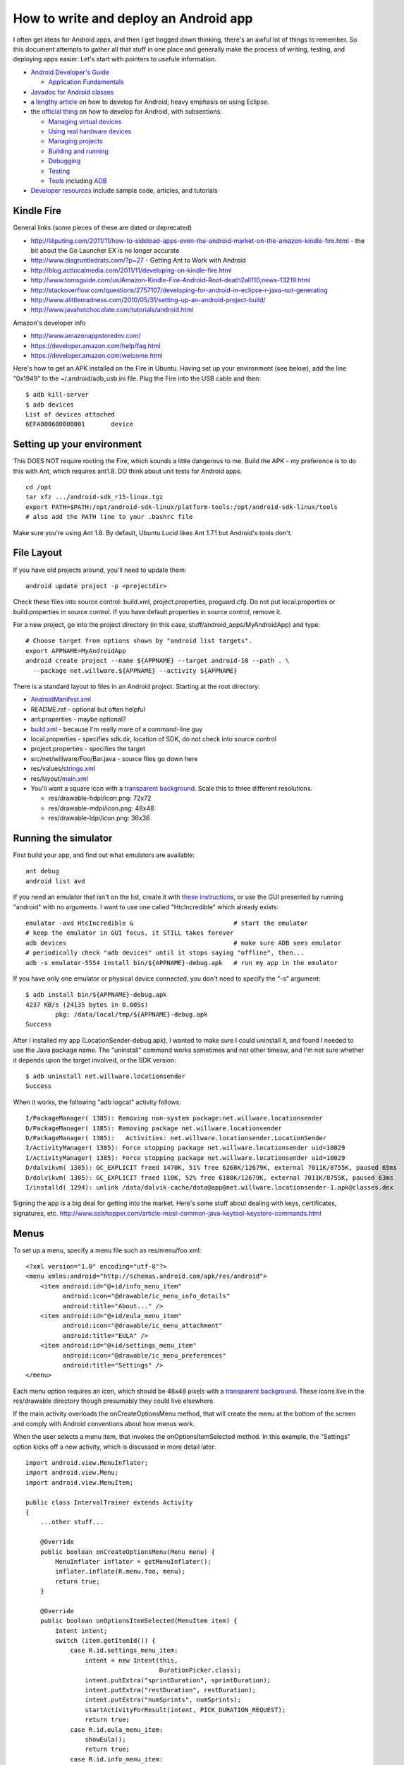 How to write and deploy an Android app
======================================

I often get ideas for Android apps, and then I get bogged down thinking,
there's an awful lot of things to remember. So this document attempts to
gather all that stuff in one place and generally make the process of writing,
testing, and deploying apps easier. Let's start with pointers to usefule
information.

* `Android Developer's Guide`_

  - `Application Fundamentals`_

* `Javadoc for Android classes`_
* a `lengthy article`_ on how to develop for Android; heavy emphasis on using
  Eclipse.
* the `official thing`_ on how to develop for Android, with subsections:

  - `Managing virtual devices`_
  - `Using real hardware devices`_
  - `Managing projects`_
  - `Building and running`_
  - `Debugging`_
  - `Testing`_
  - `Tools`_ including `ADB`_

* `Developer resources`_ include sample code, articles, and tutorials

.. _`Android Developer's Guide`: http://developer.android.com/guide/index.html
.. _`Application Fundamentals`: http://developer.android.com/guide/topics/fundamentals.html
.. _`Javadoc for Android classes`: http://developer.android.com/reference/packages.html
.. _`lengthy article`: http://www.vogella.de/articles/Android/article.html
.. _`official thing`: http://developer.android.com/guide/developing/index.html

.. _`Managing virtual devices`: http://developer.android.com/guide/developing/devices/index.html
.. _`Using real hardware devices`: http://developer.android.com/guide/developing/device.html
.. _`Managing projects`: http://developer.android.com/guide/developing/projects/index.html
.. _`Building and running`: http://developer.android.com/guide/developing/building/index.html
.. _`Debugging`: http://developer.android.com/guide/developing/debugging/index.html
.. _`Testing`: http://developer.android.com/guide/developing/testing/index.html
.. _`Tools`: http://developer.android.com/guide/developing/tools/index.html
.. _`ADB`: http://developer.android.com/guide/developing/tools/adb.html

.. _`Developer resources`: http://developer.android.com/resources/index.html

Kindle Fire
-----------

General links (some pieces of these are dated or deprecated)

* http://liliputing.com/2011/11/how-to-sideload-apps-even-the-android-market-on-the-amazon-kindle-fire.html - the bit about the Go Launcher EX is no longer accurate
* http://www.disgruntledrats.com/?p=27 - Getting Ant to Work with Android
* http://blog.actlocalmedia.com/2011/11/developing-on-kindle-fire.html
* http://www.tomsguide.com/us/Amazon-Kindle-Fire-Android-Root-death2all110,news-13219.html
* http://stackoverflow.com/questions/2757107/developing-for-android-in-eclipse-r-java-not-generating
* http://www.alittlemadness.com/2010/05/31/setting-up-an-android-project-build/
* http://www.javahotchocolate.com/tutorials/android.html

Amazon's developer info

* http://www.amazonappstoredev.com/
* https://developer.amazon.com/help/faq.html
* https://developer.amazon.com/welcome.html

Here's how to get an APK installed on the Fire in Ubuntu. Having set up your
environment (see below), add the line "0x1949" to the ~/.android/adb_usb.ini
file. Plug the Fire into the USB cable and then::

 $ adb kill-server
 $ adb devices
 List of devices attached
 6EFA000600000001	device

Setting up your environment
---------------------------

This DOES NOT require rooting the Fire, which sounds a little dangerous to me.
Build the APK - my preference is to do this with Ant, which requires ant1.8.
DO think about unit tests for Android apps.

::

 cd /opt
 tar xfz .../android-sdk_r15-linux.tgz 
 export PATH=$PATH:/opt/android-sdk-linux/platform-tools:/opt/android-sdk-linux/tools
 # also add the PATH line to your .bashrc file

Make sure you're using Ant 1.8. By default, Ubuntu Lucid likes Ant 1.7.1 but
Android's tools don't.



File Layout
-----------

If you have old projects around, you'll need to update them::

 android update project -p <projectdir>

Check these files into source control: build.xml, project.properties,
proguard.cfg. Do not put local.properties or build.properties in source
control. If you have default.properties in source control, remove it.

For a new project, go into the project directory (in this case,
stuff/android_apps/MyAndroidApp) and type::

 # Choose target from options shown by "android list targets".
 export APPNAME=MyAndroidApp
 android create project --name ${APPNAME} --target android-10 --path . \
   --package net.willware.${APPNAME} --activity ${APPNAME}

There is a standard layout to files in an Android project. Starting at the
root directory:

* `AndroidManifest.xml`_
* README.rst - optional but often helpful
* ant.properties - maybe optional?
* `build.xml`_ - because I'm really more of a command-line guy
* local.properties - specifies sdk.dir, location of SDK, do not check into
  source control
* project.properties - specifies the target
* src/net/willware/Foo/Bar.java - source files go down here
* res/values/`strings.xml`_
* res/layout/`main.xml`_
* You'll want a square icon with a `transparent background`_. Scale this to
  three different resolutions.

  * res/drawable-hdpi/icon.png: 72x72
  * res/drawable-mdpi/icon.png: 48x48
  * res/drawable-ldpi/icon.png: 36x36

.. image:: CryptoThing/res/drawable-hdpi/icon.png
   :height: 72
   :width: 72
   :alt: 72x72
.. image:: CryptoThing/res/drawable-mdpi/icon.png
   :height: 48
   :width: 48
   :alt: 48x48
.. image:: CryptoThing/res/drawable-ldpi/icon.png
   :height: 36
   :width: 36
   :alt: 36x36

.. _`AndroidManifest.xml`: http://developer.android.com/guide/topics/manifest/manifest-intro.html
.. _`build.xml`: http://developer.android.com/resources/tutorials/hello-world.html#noeclipse
.. _`main.xml`: http://developer.android.com/resources/tutorials/hello-world.html#upgrading
.. _`strings.xml`: http://developer.android.com/guide/topics/resources/string-resource.html
.. _`transparent background`: http://docs.gimp.org/en/gimp-using-web-transparency.html

Running the simulator
---------------------

First build your app, and find out what emulators are available::

 ant debug
 android list avd

If you need an emulator that isn't on the list, create it with `these
instructions`_, or use the GUI presented by running "android" with no
arguments. I want to use one called "HtcIncredible" which already exists::

 emulator -avd HtcIncredible &                           # start the emulator
 # keep the emulator in GUI focus, it STILL takes forever
 adb devices                                             # make sure ADB sees emulator
 # periodically check "adb devices" until it stops saying "offline", then...
 adb -s emulator-5554 install bin/${APPNAME}-debug.apk   # run my app in the emulator

.. _`these instructions`: http://developer.android.com/guide/developing/devices/managing-avds-cmdline.html#AVDCmdLine

If you have only one emulator or physical device connected, you don't need
to specify the "-s" argument::

 $ adb install bin/${APPNAME}-debug.apk 
 4237 KB/s (24135 bytes in 0.005s)
         pkg: /data/local/tmp/${APPNAME}-debug.apk
 Success

After I installed my app (LocationSender-debug.apk), I wanted to make sure I
could uninstall it, and found I needed to use the Java package name. The
"uninstall" command works sometimes and not other timesw, and I'm not sure
whether it depends upon the target involved, or the SDK version::

 $ adb uninstall net.willware.locationsender
 Success

When it works, the following "adb logcat" activity follows::

 I/PackageManager( 1385): Removing non-system package:net.willware.locationsender
 D/PackageManager( 1385): Removing package net.willware.locationsender
 D/PackageManager( 1385):   Activities: net.willware.locationsender.LocationSender
 I/ActivityManager( 1385): Force stopping package net.willware.locationsender uid=10029
 I/ActivityManager( 1385): Force stopping package net.willware.locationsender uid=10029
 D/dalvikvm( 1385): GC_EXPLICIT freed 1470K, 51% free 6268K/12679K, external 7011K/8755K, paused 65ms
 D/dalvikvm( 1385): GC_EXPLICIT freed 110K, 52% free 6180K/12679K, external 7011K/8755K, paused 63ms
 I/installd( 1294): unlink /data/dalvik-cache/data@app@net.willware.locationsender-1.apk@classes.dex


Signing the app is a big deal for getting into the market. Here's some stuff about
dealing with keys, certificates, signatures, etc.
http://www.sslshopper.com/article-most-common-java-keytool-keystore-commands.html

Menus
-----

To set up a menu, specify a menu file such as res/menu/foo.xml::

 <?xml version="1.0" encoding="utf-8"?>
 <menu xmlns:android="http://schemas.android.com/apk/res/android">
     <item android:id="@+id/info_menu_item"
           android:icon="@drawable/ic_menu_info_details"
           android:title="About..." />
     <item android:id="@+id/eula_menu_item"
           android:icon="@drawable/ic_menu_attachment"
           android:title="EULA" />
     <item android:id="@+id/settings_menu_item"
           android:icon="@drawable/ic_menu_preferences"
           android:title="Settings" />
 </menu>

Each menu option requires an icon, which should be 48x48 pixels with a
`transparent background`_. These icons live in the res/drawable directory
though presumably they could live elsewhere.

.. image:: IntervalTrainer/res/drawable/ic_menu_preferences.png
   :height: 48
   :width: 48
   :alt: 48x48

If the main activity overloads the onCreateOptionsMenu method, that will
create the menu at the bottom of the screen and comply with Android
conventions about how menus work.

When the user selects a menu item, that invokes the onOptionsItemSelected
method. In this example, the "Settings" option kicks off a new activity,
which is discussed in more detail later::

 import android.view.MenuInflater;
 import android.view.Menu;
 import android.view.MenuItem;
 
 public class IntervalTrainer extends Activity
 {
     ...other stuff...
 
     @Override
     public boolean onCreateOptionsMenu(Menu menu) {
         MenuInflater inflater = getMenuInflater();
         inflater.inflate(R.menu.foo, menu);
         return true;
     }
 
     @Override
     public boolean onOptionsItemSelected(MenuItem item) {
         Intent intent;
         switch (item.getItemId()) {
             case R.id.settings_menu_item:
                 intent = new Intent(this,
                                     DurationPicker.class);
                 intent.putExtra("sprintDuration", sprintDuration);
                 intent.putExtra("restDuration", restDuration);
                 intent.putExtra("numSprints", numSprints);
                 startActivityForResult(intent, PICK_DURATION_REQUEST);
                 return true;
             case R.id.eula_menu_item:
                 showEula();
                 return true;
             case R.id.info_menu_item:
                 showAbout();
                 return true;
             default:
                 return super.onOptionsItemSelected(item);
         }
     }
 }

Activities and Intents
----------------------

Sometimes you are in one screen doing one thing, and you want to switch to
another screen to do something else. For instance you might want to select
the duration in minutes for your exercise, using the DurationPicker class
defined in the IntervalTrainingTimer app. In AndroidManifest.xml, we define
the DurationPicker activity within the application tag::

    <activity android:name="DurationPicker"
              android:screenOrientation="portrait"
              android:label="@string/app_name">
      <intent-filter>
        <action android:name="android.intent.action.PICK" />
        <category android:name="android.intent.category.DEFAULT" />
      </intent-filter>
    </activity>

The main class can kick off the picker from a menu as described earlier.
I believe it could also be started with a button or other control. In any
case the code involved looks like this::

    private static final int PICK_DURATION_REQUEST = 0;
  
    intent = new Intent(this,
                        DurationPicker.class);
    intent.putExtra("sprintDuration", sprintDuration);
    intent.putExtra("restDuration", restDuration);
    intent.putExtra("numSprints", numSprints);
    startActivityForResult(intent, PICK_DURATION_REQUEST);

The DurationPicker class extends Activity. Its GUI is specified in
res/layout/number_picker.xml, which works just like the normal layout
XML file. The GUI gets set up in the OnCreate method::

    @Override
    public void onCreate(Bundle savedInstanceState)
    {
        super.onCreate(savedInstanceState);
        setContentView(R.layout.number_picker);
        ((Button)findViewById(R.id.sprint_increment))
            .setOnTouchListener(....);
        ((Button)findViewById(R.id.sprint_decrement))
            .setOnTouchListener(....);
	....
    }

When the picker has a new result, it calls the setResult method on the intent
that kicked it off::

    private void setIntentDuration(String name, int value) {
        Intent intent = getIntent();
        intent.putExtra(name, value);
        setResult(RESULT_OK, intent);
        updateTimes();
    }

The new result is sent back to the main activity::

    protected void onActivityResult(int requestCode, int resultCode,
                                    Intent data) {
        if (requestCode == PICK_DURATION_REQUEST) {
            if (resultCode == RESULT_OK) {
                sprintDuration = data.getExtras().getInt("sprintDuration");
                restDuration = data.getExtras().getInt("restDuration");
                numSprints = data.getExtras().getInt("numSprints");
            }
        }
    }

Sending a result to the main activity *does not* change the screen. You stay
in the duration picker screen until you hit the BACK key. This allows you to
specify several different results in the picker screen before going back.

Threads and UI stuff
--------------------

In Android, there is a main thread that handles all UI interactions, and
`worker threads`_ can run in the background to handle slow tasks. Don't put
slow tasks on the UI thread, it makes your app behave sluggishly.

A `Handler`_ allows you to send and process Message and Runnable objects
associated with a thread's MessageQueue. Each Handler instance is associated
with a single thread and that thread's message queue. When you create a new
Handler, it is bound to the thread and associated message queue that is
creating it -- from that point on, it will deliver messages and runnables to
that message queue and execute them as they come out of the message queue.
There are two main uses for a Handler: (1) to schedule messages and runnables
to be executed at some point in the future; and (2) to enqueue an action to be
performed on a different thread than your own.

Scheduling messages is accomplished with the *post(Runnable)*,
*postAtTime(Runnable, long)*, *postDelayed(Runnable, long)*,
*sendEmptyMessage(int)*, *sendMessage(Message)*, *sendMessageAtTime(Message,
long)*, and *sendMessageDelayed(Message, long)* methods. The *post* versions
allow you to enqueue Runnable objects to be called by the message queue when
they are received; the *sendMessage* versions allow you to enqueue a Message
object containing a bundle of data that will be processed by the Handler's
handleMessage(Message) method (requiring that you implement a subclass of
Handler).

.. _`worker threads`: http://developer.android.com/guide/topics/fundamentals/processes-and-threads.html#WorkerThreads
.. _`Handler`: http://developer.android.com/reference/android/os/Handler.html

Logging and "adb logcat"
------------------------

TODO

Unit tests and test-driven development
--------------------------------------

TODO

Magic Google APIs (like Google Maps)
------------------------------------

TODO

2D and 3D Graphics
------------------

TODO

Tablets and UI fragments
------------------------

TODO

SQL Database
------------

TODO

Persistent Settings
-------------------

There is a `SharedPreferences`_ class that can be used for this. You'd
probably want some kind of a Picker class for controlling the settings.

.. _`SharedPreferences`: http://developer.android.com/reference/android/content/SharedPreferences.html

TODO: more...


What am I forgetting?
---------------------

There's everything about logging, and "adb logcat", and debugging. There's
unit tests and test-driven development. There's all those magical APIs like
the Google Maps API. Then there's new stuff in Android 3.0 to support tablets,
like UI fragments.

I'm mystified about the "action" piece of the `Intent Filter`_ specified in
AndroidManifest.xml. No rigorous documentation appears to exist for it,
leaving several open questions:

.. _`Intent Filter`: http://developer.android.com/guide/topics/intents/intents-filters.html
